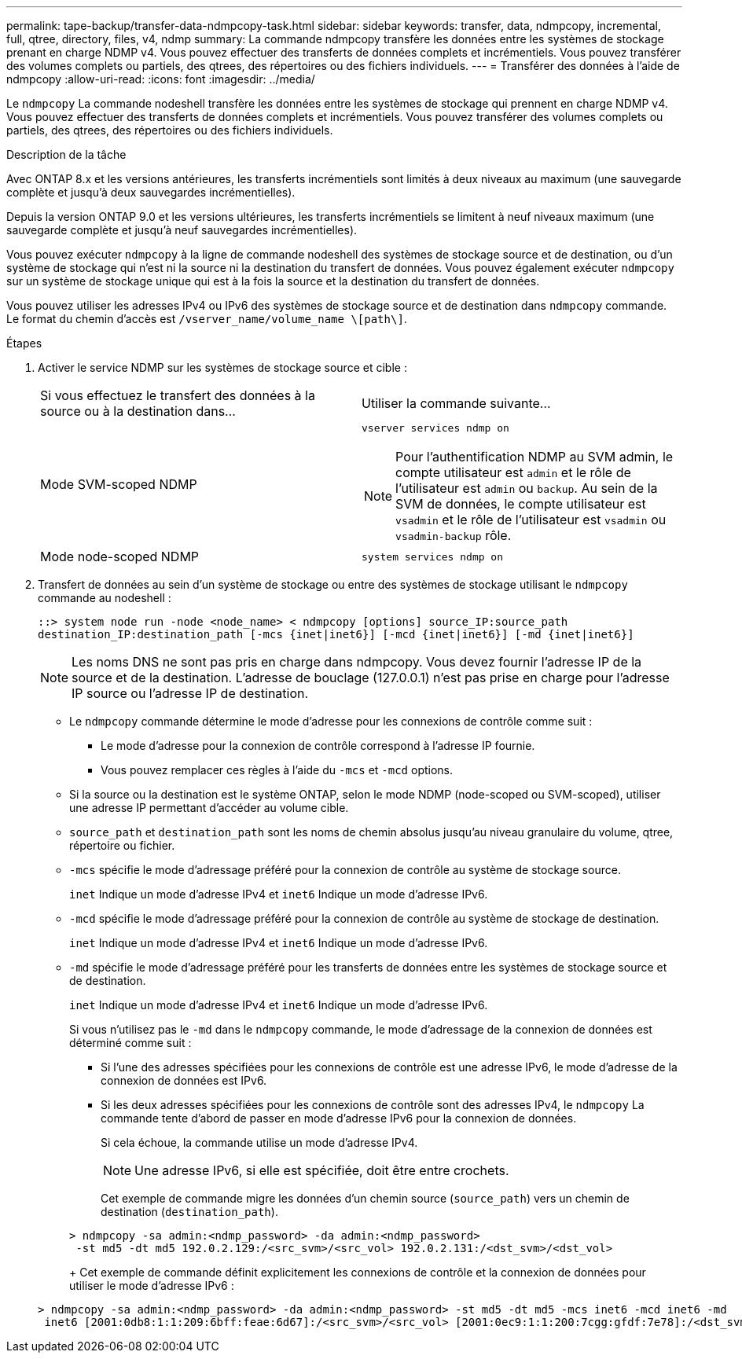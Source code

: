 ---
permalink: tape-backup/transfer-data-ndmpcopy-task.html 
sidebar: sidebar 
keywords: transfer, data, ndmpcopy, incremental, full, qtree, directory, files, v4, ndmp 
summary: La commande ndmpcopy transfère les données entre les systèmes de stockage prenant en charge NDMP v4. Vous pouvez effectuer des transferts de données complets et incrémentiels. Vous pouvez transférer des volumes complets ou partiels, des qtrees, des répertoires ou des fichiers individuels. 
---
= Transférer des données à l'aide de ndmpcopy
:allow-uri-read: 
:icons: font
:imagesdir: ../media/


[role="lead"]
Le `ndmpcopy` La commande nodeshell transfère les données entre les systèmes de stockage qui prennent en charge NDMP v4. Vous pouvez effectuer des transferts de données complets et incrémentiels. Vous pouvez transférer des volumes complets ou partiels, des qtrees, des répertoires ou des fichiers individuels.

.Description de la tâche
Avec ONTAP 8.x et les versions antérieures, les transferts incrémentiels sont limités à deux niveaux au maximum (une sauvegarde complète et jusqu'à deux sauvegardes incrémentielles).

Depuis la version ONTAP 9.0 et les versions ultérieures, les transferts incrémentiels se limitent à neuf niveaux maximum (une sauvegarde complète et jusqu'à neuf sauvegardes incrémentielles).

Vous pouvez exécuter `ndmpcopy` à la ligne de commande nodeshell des systèmes de stockage source et de destination, ou d'un système de stockage qui n'est ni la source ni la destination du transfert de données. Vous pouvez également exécuter `ndmpcopy` sur un système de stockage unique qui est à la fois la source et la destination du transfert de données.

Vous pouvez utiliser les adresses IPv4 ou IPv6 des systèmes de stockage source et de destination dans `ndmpcopy` commande. Le format du chemin d'accès est `/vserver_name/volume_name \[path\]`.



.Étapes
. Activer le service NDMP sur les systèmes de stockage source et cible :
+
|===


| Si vous effectuez le transfert des données à la source ou à la destination dans... | Utiliser la commande suivante... 


 a| 
Mode SVM-scoped NDMP
 a| 
`vserver services ndmp on`

[NOTE]
====
Pour l'authentification NDMP au SVM admin, le compte utilisateur est `admin` et le rôle de l'utilisateur est `admin` ou `backup`. Au sein de la SVM de données, le compte utilisateur est `vsadmin` et le rôle de l'utilisateur est `vsadmin` ou `vsadmin-backup` rôle.

====


 a| 
Mode node-scoped NDMP
 a| 
`system services ndmp on`

|===
. Transfert de données au sein d'un système de stockage ou entre des systèmes de stockage utilisant le `ndmpcopy` commande au nodeshell :
+
`::> system node run -node <node_name> < ndmpcopy [options] source_IP:source_path destination_IP:destination_path [-mcs {inet|inet6}] [-mcd {inet|inet6}] [-md {inet|inet6}]`

+
[NOTE]
====
Les noms DNS ne sont pas pris en charge dans ndmpcopy. Vous devez fournir l'adresse IP de la source et de la destination. L'adresse de bouclage (127.0.0.1) n'est pas prise en charge pour l'adresse IP source ou l'adresse IP de destination.

====
+
** Le `ndmpcopy` commande détermine le mode d'adresse pour les connexions de contrôle comme suit :
+
*** Le mode d'adresse pour la connexion de contrôle correspond à l'adresse IP fournie.
*** Vous pouvez remplacer ces règles à l'aide du `-mcs` et `-mcd` options.


** Si la source ou la destination est le système ONTAP, selon le mode NDMP (node-scoped ou SVM-scoped), utiliser une adresse IP permettant d'accéder au volume cible.
** `source_path` et `destination_path` sont les noms de chemin absolus jusqu'au niveau granulaire du volume, qtree, répertoire ou fichier.
** `-mcs` spécifie le mode d'adressage préféré pour la connexion de contrôle au système de stockage source.
+
`inet` Indique un mode d'adresse IPv4 et `inet6` Indique un mode d'adresse IPv6.

** `-mcd` spécifie le mode d'adressage préféré pour la connexion de contrôle au système de stockage de destination.
+
`inet` Indique un mode d'adresse IPv4 et `inet6` Indique un mode d'adresse IPv6.

** `-md` spécifie le mode d'adressage préféré pour les transferts de données entre les systèmes de stockage source et de destination.
+
`inet` Indique un mode d'adresse IPv4 et `inet6` Indique un mode d'adresse IPv6.

+
Si vous n'utilisez pas le `-md` dans le `ndmpcopy` commande, le mode d’adressage de la connexion de données est déterminé comme suit :

+
*** Si l'une des adresses spécifiées pour les connexions de contrôle est une adresse IPv6, le mode d'adresse de la connexion de données est IPv6.
*** Si les deux adresses spécifiées pour les connexions de contrôle sont des adresses IPv4, le `ndmpcopy` La commande tente d'abord de passer en mode d'adresse IPv6 pour la connexion de données.
+
Si cela échoue, la commande utilise un mode d'adresse IPv4.

+
[NOTE]
====
Une adresse IPv6, si elle est spécifiée, doit être entre crochets.

====
+
Cet exemple de commande migre les données d'un chemin source (`source_path`) vers un chemin de destination (`destination_path`).

+
[listing]
----
> ndmpcopy -sa admin:<ndmp_password> -da admin:<ndmp_password>
 -st md5 -dt md5 192.0.2.129:/<src_svm>/<src_vol> 192.0.2.131:/<dst_svm>/<dst_vol>
----
+
Cet exemple de commande définit explicitement les connexions de contrôle et la connexion de données pour utiliser le mode d'adresse IPv6 :

+
[listing]
----
> ndmpcopy -sa admin:<ndmp_password> -da admin:<ndmp_password> -st md5 -dt md5 -mcs inet6 -mcd inet6 -md
 inet6 [2001:0db8:1:1:209:6bff:feae:6d67]:/<src_svm>/<src_vol> [2001:0ec9:1:1:200:7cgg:gfdf:7e78]:/<dst_svm>/<dst_vol>
----





